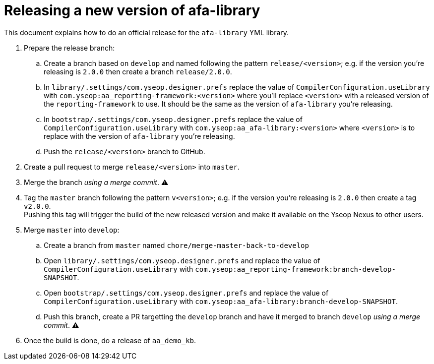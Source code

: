 = Releasing a new version of afa-library

This document explains how to do an official release for the `afa-library` YML{nbsp}library.


. Prepare the release branch:

.. Create a branch based on `develop` and named following the pattern `release/<version>`; e.g. if the version you’re releasing is `2.0.0` then create a branch `release/2.0.0`.

.. In `library/.settings/com.yseop.designer.prefs` replace the value of `CompilerConfiguration.useLibrary` with `com.yseop:aa_reporting-framework:<version>` where you'll replace `<version>` with a released version of the `reporting-framework` to use. It should be the same as the version of `afa-library` you’re releasing.

.. In `bootstrap/.settings/com.yseop.designer.prefs` replace the value of `CompilerConfiguration.useLibrary` with `com.yseop:aa_afa-library:<version>` where `<version>` is to replace with the version of `afa-library` you're releasing.

.. Push the `release/<version>` branch to GitHub.

. Create a pull request to merge `release/<version>` into `master`.

. Merge the branch _using a merge commit_. &#9888;

. Tag the `master` branch following the pattern `v<version>`; e.g. if the version you're releasing is `2.0.0` then create a tag `v2.0.0`. +
Pushing this tag will trigger the build of the new released version and make it available on the Yseop Nexus to other users.

. Merge `master` into `develop`:

.. Create a branch from `master` named `chore/merge-master-back-to-develop`

.. Open `library/.settings/com.yseop.designer.prefs` and replace the value of `CompilerConfiguration.useLibrary` with `com.yseop:aa_reporting-framework:branch-develop-SNAPSHOT`.

.. Open `bootstrap/.settings/com.yseop.designer.prefs` and replace the value of `CompilerConfiguration.useLibrary` with `com.yseop:aa_afa-library:branch-develop-SNAPSHOT`.

.. Push this branch, create a PR targetting the `develop` branch and have it merged to branch `develop` _using a merge commit_. &#9888;

. Once the build is done, do a release of `aa_demo_kb`.
